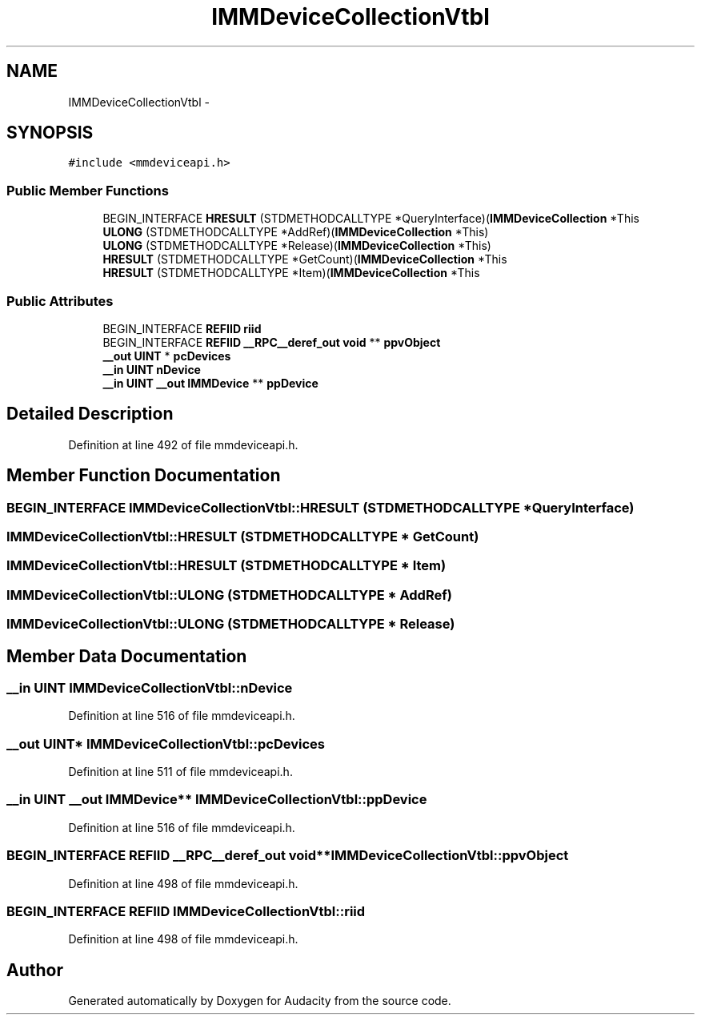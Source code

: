 .TH "IMMDeviceCollectionVtbl" 3 "Thu Apr 28 2016" "Audacity" \" -*- nroff -*-
.ad l
.nh
.SH NAME
IMMDeviceCollectionVtbl \- 
.SH SYNOPSIS
.br
.PP
.PP
\fC#include <mmdeviceapi\&.h>\fP
.SS "Public Member Functions"

.in +1c
.ti -1c
.RI "BEGIN_INTERFACE \fBHRESULT\fP (STDMETHODCALLTYPE *QueryInterface)(\fBIMMDeviceCollection\fP *This"
.br
.ti -1c
.RI "\fBULONG\fP (STDMETHODCALLTYPE *AddRef)(\fBIMMDeviceCollection\fP *This)"
.br
.ti -1c
.RI "\fBULONG\fP (STDMETHODCALLTYPE *Release)(\fBIMMDeviceCollection\fP *This)"
.br
.ti -1c
.RI "\fBHRESULT\fP (STDMETHODCALLTYPE *GetCount)(\fBIMMDeviceCollection\fP *This"
.br
.ti -1c
.RI "\fBHRESULT\fP (STDMETHODCALLTYPE *Item)(\fBIMMDeviceCollection\fP *This"
.br
.in -1c
.SS "Public Attributes"

.in +1c
.ti -1c
.RI "BEGIN_INTERFACE \fBREFIID\fP \fBriid\fP"
.br
.ti -1c
.RI "BEGIN_INTERFACE \fBREFIID\fP \fB__RPC__deref_out\fP \fBvoid\fP ** \fBppvObject\fP"
.br
.ti -1c
.RI "\fB__out\fP \fBUINT\fP * \fBpcDevices\fP"
.br
.ti -1c
.RI "\fB__in\fP \fBUINT\fP \fBnDevice\fP"
.br
.ti -1c
.RI "\fB__in\fP \fBUINT\fP \fB__out\fP \fBIMMDevice\fP ** \fBppDevice\fP"
.br
.in -1c
.SH "Detailed Description"
.PP 
Definition at line 492 of file mmdeviceapi\&.h\&.
.SH "Member Function Documentation"
.PP 
.SS "BEGIN_INTERFACE IMMDeviceCollectionVtbl::HRESULT (STDMETHODCALLTYPE * QueryInterface)"

.SS "IMMDeviceCollectionVtbl::HRESULT (STDMETHODCALLTYPE * GetCount)"

.SS "IMMDeviceCollectionVtbl::HRESULT (STDMETHODCALLTYPE * Item)"

.SS "IMMDeviceCollectionVtbl::ULONG (STDMETHODCALLTYPE * AddRef)"

.SS "IMMDeviceCollectionVtbl::ULONG (STDMETHODCALLTYPE * Release)"

.SH "Member Data Documentation"
.PP 
.SS "\fB__in\fP \fBUINT\fP IMMDeviceCollectionVtbl::nDevice"

.PP
Definition at line 516 of file mmdeviceapi\&.h\&.
.SS "\fB__out\fP \fBUINT\fP* IMMDeviceCollectionVtbl::pcDevices"

.PP
Definition at line 511 of file mmdeviceapi\&.h\&.
.SS "\fB__in\fP \fBUINT\fP \fB__out\fP \fBIMMDevice\fP** IMMDeviceCollectionVtbl::ppDevice"

.PP
Definition at line 516 of file mmdeviceapi\&.h\&.
.SS "BEGIN_INTERFACE \fBREFIID\fP \fB__RPC__deref_out\fP \fBvoid\fP** IMMDeviceCollectionVtbl::ppvObject"

.PP
Definition at line 498 of file mmdeviceapi\&.h\&.
.SS "BEGIN_INTERFACE \fBREFIID\fP IMMDeviceCollectionVtbl::riid"

.PP
Definition at line 498 of file mmdeviceapi\&.h\&.

.SH "Author"
.PP 
Generated automatically by Doxygen for Audacity from the source code\&.
